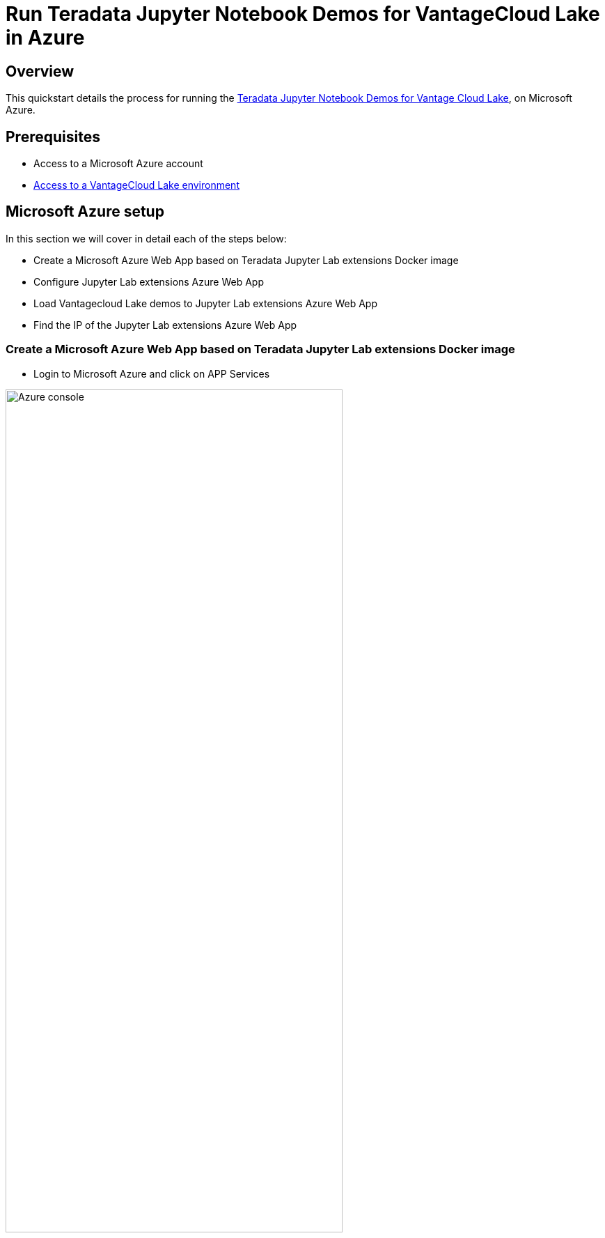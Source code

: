 = Run Teradata Jupyter Notebook Demos for VantageCloud Lake in Azure
:experimental:
:page-author: Daniel Herrera
:page-email: daniel.herrera2@teradata.com
:page-revdate: January 26th, 2024
:description: Run Teradata Jupyter Notebook Demos for VantageCloud Lake in Azure
:keywords: data warehouses, compute storage separation, teradata, vantage, cloud data platform, business intelligence, enterprise analytics, jupyter, teradatasql, ipython-sql, cloud computing, machine learning, sagemaker, vantagecloud, vantagecloud lake, lake
:dir: vantagecloud-lake-demo-jupyter-azure
:auxdir: vantagecloud-lake-demo-jupyter-sagemaker

== Overview
This quickstart details the process for running the https://github.com/Teradata/lake-demos[Teradata Jupyter Notebook Demos for Vantage Cloud Lake], on Microsoft Azure.

== Prerequisites
* Access to a Microsoft Azure account
* https://quickstarts.teradata.com/getting-started-with-vantagecloud-lake.html[Access to a VantageCloud Lake environment]

== Microsoft Azure setup
In this section we will cover in detail each of the steps below:

* Create a Microsoft Azure Web App based on Teradata Jupyter Lab extensions Docker image
* Configure Jupyter Lab extensions Azure Web App
* Load Vantagecloud Lake demos to Jupyter Lab extensions Azure Web App
* Find the IP of the Jupyter Lab extensions Azure Web App

=== Create a Microsoft Azure Web App based on Teradata Jupyter Lab extensions Docker image
* Login to Microsoft Azure and click on APP Services 

image::{dir}/azure-console-0.PNG[Azure console,align="center" width=75%]

* On App Services click Web App

image::{dir}/azure-app-service-1.PNG[Create Azure web app,align="center" width=75%]

* On the Basics tab:
** Select the appropiate resource group
** Enter a name for your web app
** On Publish select Docker Container 
** Select Linux as operating system
** Select the appropiate region according to your needs
** Select the appropiate App Service plan, if you don't have any a new one will be created with default configurations
** For purposes of the VantageCloud Lake demo redundancy is not needed

image::{dir}/azure-app-service-2.PNG[Create Azure web app Basics,align="center" width=75%]

* On the Docker tab:
** Select Single Container, the default option
** On Image Source select Docker Hub
** On Access Type select Public
** On Image and tag type `teradata/jupyterlab-extensions:latest`
** A startup command is not needed for this App Service

image::{dir}/azure-app-service-3.PNG[Create Azure web app Docker,align="center" width=75%]

* Select Review + Create
* Click on Create

image::{dir}/azure-app-service-4.PNG[Create Azure web app Review,align="center" width=75%]

* When the deployment is complete click on Go to Resource

image::{dir}/azure-app-service-deployment-complete-5.PNG[Create Azure web app Complete,align="center" width=75%]

=== Configure Jupyter Lab extensions Azure Web App
* Select Configuration on the right panel

image::{dir}/azure-app-service-resource-6.PNG[Create Azure web app Complete,align="center" width=75%]

* Add the following Application Settings

+
[cols="1,1"]
|====
| *Application Setting* | *Value*
| *accept_license* 
| Y
| *WEBSITES_PORT* 
| 8888
| *JUPYTER_TOKEN*
| Your desired Jupyter Lab token, if not added, Jupyter Lab will randomly generate one, requiring perusing the logs, if left blank Jupyter Lab the environment would not be locked
|====

* Click on save, your app will be restarted

image::{dir}/azure-app-service-resource-config-7.PNG[Config Azure web app,align="center" width=75%]

* Return to the Overview tab on the right panel

=== Load Vantagecloud Lake demos to Jupyter Lab extensions Azure Web App
* Click on Default domain

image::{dir}/azure-app-service-resource-8.PNG[Config Azure web app,align="center" width=75%]

* On the Jupyter Lab start dialogue enter the defined Jupyter token and click Log in

image::{dir}/azure-jupyter-console-auth-9.PNG[Config Azure web app,align="center" width=75%]

* On the Jupyter Lab console click on the git icon

image::{dir}/azure-jupyter-console-10.PNG[Config Azure web app,align="center" width=75%]

* Copy the following URI in the corresponding field
** `https://github.com/Teradata/lake-demos.git`
* Click Clone

image::{dir}/azure-jupyter-console-clone-11.PNG[Config Azure web app,align="center" width=75%]

* On the Jupyter Lab console click in the Lake Demos folder

image::{dir}/azure-jupyter-console-click-lake-demos-12.PNG[Config Azure web app,align="center" width=75%]

image::{dir}/azure-jupyter-console-lakedemos-13.PNG[Config Azure web app,align="center" width=75%]

=== Find the IP of the Jupyter Lab extensions Azure Web App
* On JupyterLab open a notebook with Teradata Python kernel and run the following command for finding your notebook instance IP address.

+
[source, python, id="lakedemos_azure_first_config", role="emits-gtm-events, content-editable"]
----
import requests
def get_public_ip():
    try:
        response = requests.get('https://api.ipify.org')
        return response.text
    except requests.RequestException as e:
        return "Error: " + str(e)
my_public_ip = get_public_ip()
print("My Public IP is:", my_public_ip)
----

** We will whitelist this IP in your VantageCloud Lake environment in order to allow the connection
** This is for purposes of this guide and the notebooks demos. For production environments, a more robust networking setting might be needed
** Azure App Service offers, as well, a list of all possible IP addresses that the service might expose. This is under the overview tab

image::{dir}/azure-app-service-ips-14.PNG[Loaded JupyterLab,align="center" width=75%]

== VantageCloud Lake Configuration
* In the VantageCloud Lake environment, under settings, add the IP of your notebook instance
** A lake environment supports multiple address whitelisting

image::{auxdir}/sagemaker-lake.PNG[Initiate JupyterLab,align="center" width=75%]

== Jupyter Notebook Demos for VantageCloud Lake

=== Configurations
* The file https://github.com/Teradata/lake-demos/blob/main/vars.json[vars.json file] should be edited to match the configuration of your VantageCloud Lake environment +

image::{auxdir}/sagemaker-vars.PNG[Initiate JupyterLab,align="center" width=75%]

* Especifically the following values should be added 

+
[cols="1,1"]
|====
| *Variable* | *Value*

| *"host"* 
| Public IP value from your VantageCloud Lake environment

| *"UES_URI"* 
| Open Analytics from your VantageCloud Lake environment
| *"dbc"*
| The master password of your VantageCloud Lake environment
|====

+
IMPORTANT: Remember to change all passwords in the vars.json file.

* You'll see that in the sample vars.json, the passwords of all users are defaulted to "password", this is just for illustration purposes, you should change all of these password fields to strong passwords, secure them as necessary, and follow other password management best practices.

== Run demos
Open and execute all the cells in *0_Demo_Environment_Setup.ipynb* to setup your environment. Followed by *1_Demo_Setup_Base_Data.ipynb* to load the base data required for demo.

To learn more about the demo notebooks, go to https://github.com/Teradata/lake-demos[Teradata Lake demos] page on GitHub.

== Summary

In this quick start we learned how to run Jupyter notebook demos for VantageCloud Lake in Microsoft Azure.

== Further reading

* https://docs.teradata.com/r/Teradata-VantageCloud-Lake/Getting-Started-First-Sign-On-by-Organization-Admin[Teradata VantageCloud Lake documentation]
* https://quickstarts.teradata.com/jupyter.html[Use Vantage from a Jupyter notebook]